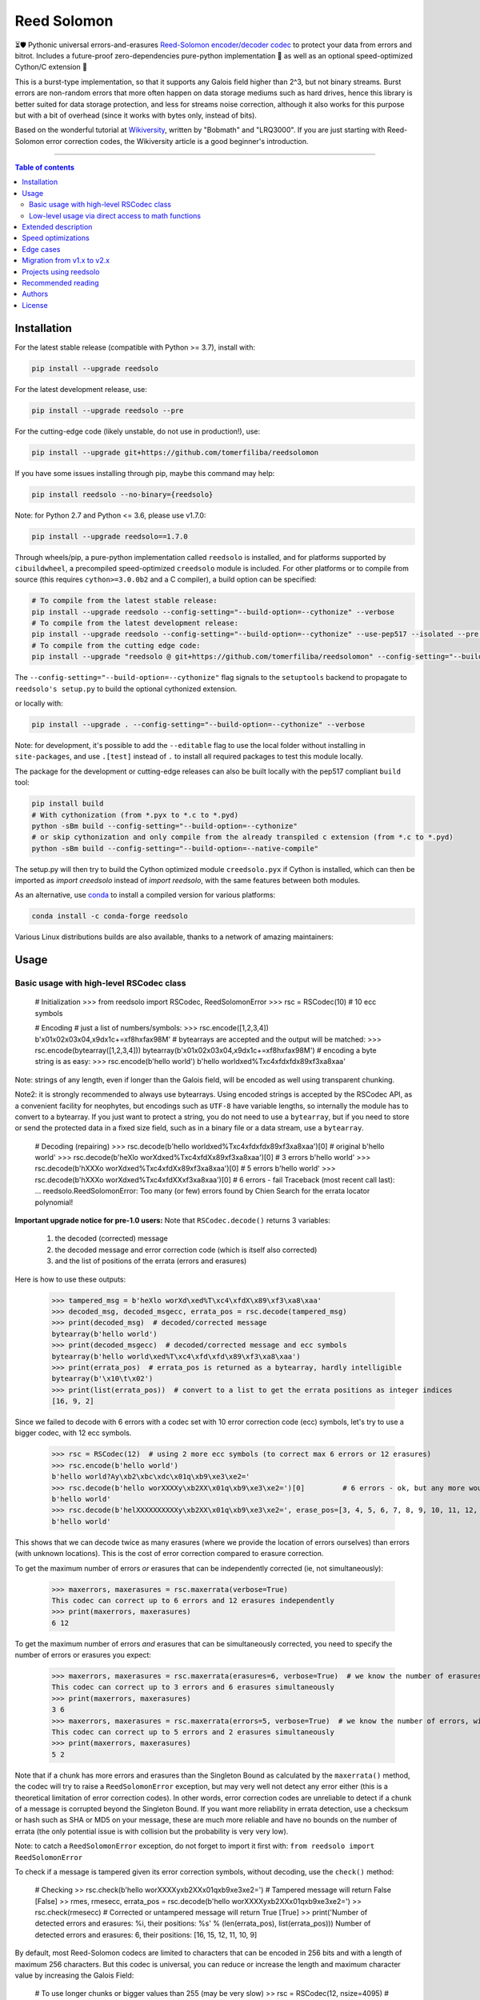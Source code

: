 Reed Solomon
============

|PyPI-Status| |PyPI-Versions| |PyPI-Downloads|

|Build-Status| |Coverage|

|Conda-Forge-Status| |Conda-Forge-Platforms| |Conda-Forge-Downloads|

⏳🛡 Pythonic universal errors-and-erasures `Reed-Solomon encoder/decoder codec <http://en.wikipedia.org/wiki/Reed%E2%80%93Solomon_error_correction>`_ to protect your data from errors and bitrot. Includes a future-proof zero-dependencies pure-python implementation 🔮 as well as an optional speed-optimized Cython/C extension 🚀

This is a burst-type implementation, so that it supports any Galois field higher than 2^3, but not binary streams. Burst errors are non-random errors that more often happen on data storage mediums such as hard drives, hence this library is better suited for data storage protection, and less for streams noise correction, although it also works for this purpose but with a bit of overhead (since it works with bytes only, instead of bits).

Based on the wonderful tutorial at `Wikiversity <http://en.wikiversity.org/wiki/Reed%E2%80%93Solomon_codes_for_coders>`_, written by "Bobmath" and "LRQ3000". If you are just starting with Reed-Solomon error correction codes, the Wikiversity article is a good beginner's introduction.

------------------------------------

.. contents:: Table of contents
   :backlinks: top
   :local:


Installation
------------

For the latest stable release (compatible with Python >= 3.7), install with:

.. code:: sh

    pip install --upgrade reedsolo

For the latest development release, use:

.. code:: sh

    pip install --upgrade reedsolo --pre

For the cutting-edge code (likely unstable, do not use in production!), use:

.. code:: sh

    pip install --upgrade git+https://github.com/tomerfiliba/reedsolomon

If you have some issues installing through pip, maybe this command may help:

.. code:: sh

    pip install reedsolo --no-binary={reedsolo}

Note: for Python 2.7 and Python <= 3.6, please use v1.7.0:

.. code:: sh

    pip install --upgrade reedsolo==1.7.0

Through wheels/pip, a pure-python implementation called ``reedsolo`` is installed, and for platforms supported by ``cibuildwheel``, a precompiled speed-optimized ``creedsolo`` module is included. For other platforms or to compile from source (this requires ``cython>=3.0.0b2`` and a C compiler), a build option can be specified:

.. code:: sh

    # To compile from the latest stable release:
    pip install --upgrade reedsolo --config-setting="--build-option=--cythonize" --verbose
    # To compile from the latest development release:
    pip install --upgrade reedsolo --config-setting="--build-option=--cythonize" --use-pep517 --isolated --pre --verbose
    # To compile from the cutting edge code:
    pip install --upgrade "reedsolo @ git+https://github.com/tomerfiliba/reedsolomon" --config-setting="--build-option=--cythonize" --use-pep517 --isolated --verbose

The ``--config-setting="--build-option=--cythonize"`` flag signals to the ``setuptools`` backend to propagate to ``reedsolo's setup.py`` to build the optional cythonized extension.
    
or locally with:

.. code:: sh

    pip install --upgrade . --config-setting="--build-option=--cythonize" --verbose

Note: for development, it's possible to add the ``--editable`` flag to use the local folder without installing in ``site-packages``,
and use ``.[test]`` instead of ``.`` to install all required packages to test this module locally.

The package for the development or cutting-edge releases can also be built locally with the pep517 compliant ``build`` tool:

.. code:: sh

    pip install build
    # With cythonization (from *.pyx to *.c to *.pyd)
    python -sBm build --config-setting="--build-option=--cythonize"
    # or skip cythonization and only compile from the already transpiled c extension (from *.c to *.pyd)
    python -sBm build --config-setting="--build-option=--native-compile"

The setup.py will then try to build the Cython optimized module ``creedsolo.pyx`` if Cython is installed, which can then be imported as `import creedsolo` instead of `import reedsolo`, with the same features between both modules.

As an alternative, use `conda <https://docs.conda.io/en/latest/>`_ to install a compiled version for various platforms:

.. code:: sh

    conda install -c conda-forge reedsolo

Various Linux distributions builds are also available, thanks to a network of amazing maintainers:

|dl-gentoo| |dl-debian| |dl-fedora| |dl-archlinux|
|dl-alpine| |dl-altlinux| |dl-linux-others|

Usage
-----

Basic usage with high-level RSCodec class
~~~~~~~~~~~~~~~~~~~~~~~~~~~~~~~~~~~~~~~~~

    # Initialization
    >>> from reedsolo import RSCodec, ReedSolomonError
    >>> rsc = RSCodec(10)  # 10 ecc symbols

    # Encoding
    # just a list of numbers/symbols:
    >>> rsc.encode([1,2,3,4])
    b'\x01\x02\x03\x04,\x9d\x1c+=\xf8h\xfa\x98M'
    # bytearrays are accepted and the output will be matched:
    >>> rsc.encode(bytearray([1,2,3,4]))
    bytearray(b'\x01\x02\x03\x04,\x9d\x1c+=\xf8h\xfa\x98M')
    # encoding a byte string is as easy:
    >>> rsc.encode(b'hello world')
    b'hello world\xed%T\xc4\xfd\xfd\x89\xf3\xa8\xaa'

Note: strings of any length, even if longer than the Galois field, will be encoded as well using transparent chunking.

Note2: it is strongly recommended to always use bytearrays. Using encoded strings is accepted by the RSCodec API, as
a convenient facility for neophytes, but encodings such as ``UTF-8`` have variable lengths, so internally the module has
to convert to a bytearray. If you just want to protect a string, you do not need to use a ``bytearray``, but if you need
to store or send the protected data in a fixed size field, such as in a binary file or a data stream, use a ``bytearray``.

    # Decoding (repairing)
    >>> rsc.decode(b'hello world\xed%T\xc4\xfd\xfd\x89\xf3\xa8\xaa')[0]  # original
    b'hello world'
    >>> rsc.decode(b'heXlo worXd\xed%T\xc4\xfdX\x89\xf3\xa8\xaa')[0]     # 3 errors
    b'hello world'
    >>> rsc.decode(b'hXXXo worXd\xed%T\xc4\xfdX\x89\xf3\xa8\xaa')[0]     # 5 errors
    b'hello world'
    >>> rsc.decode(b'hXXXo worXd\xed%T\xc4\xfdXX\xf3\xa8\xaa')[0]        # 6 errors - fail
    Traceback (most recent call last):
    ...
    reedsolo.ReedSolomonError: Too many (or few) errors found by Chien Search for the errata locator polynomial!

**Important upgrade notice for pre-1.0 users:** Note that ``RSCodec.decode()`` returns 3 variables:

    1. the decoded (corrected) message
    2. the decoded message and error correction code (which is itself also corrected)
    3. and the list of positions of the errata (errors and erasures)

Here is how to use these outputs:

    >>> tampered_msg = b'heXlo worXd\xed%T\xc4\xfdX\x89\xf3\xa8\xaa'
    >>> decoded_msg, decoded_msgecc, errata_pos = rsc.decode(tampered_msg)
    >>> print(decoded_msg)  # decoded/corrected message
    bytearray(b'hello world')
    >>> print(decoded_msgecc)  # decoded/corrected message and ecc symbols
    bytearray(b'hello world\xed%T\xc4\xfd\xfd\x89\xf3\xa8\xaa')
    >>> print(errata_pos)  # errata_pos is returned as a bytearray, hardly intelligible
    bytearray(b'\x10\t\x02')
    >>> print(list(errata_pos))  # convert to a list to get the errata positions as integer indices
    [16, 9, 2]

Since we failed to decode with 6 errors with a codec set with 10 error correction code (ecc) symbols, let's try to use a bigger codec, with 12 ecc symbols.

    >>> rsc = RSCodec(12)  # using 2 more ecc symbols (to correct max 6 errors or 12 erasures)
    >>> rsc.encode(b'hello world')
    b'hello world?Ay\xb2\xbc\xdc\x01q\xb9\xe3\xe2='
    >>> rsc.decode(b'hello worXXXXy\xb2XX\x01q\xb9\xe3\xe2=')[0]         # 6 errors - ok, but any more would fail
    b'hello world'
    >>> rsc.decode(b'helXXXXXXXXXXy\xb2XX\x01q\xb9\xe3\xe2=', erase_pos=[3, 4, 5, 6, 7, 8, 9, 10, 11, 12, 15, 16])[0]  # 12 erasures - OK
    b'hello world'

This shows that we can decode twice as many erasures (where we provide the location of errors ourselves) than errors (with unknown locations). This is the cost of error correction compared to erasure correction.

To get the maximum number of errors *or* erasures that can be independently corrected (ie, not simultaneously):

    >>> maxerrors, maxerasures = rsc.maxerrata(verbose=True)
    This codec can correct up to 6 errors and 12 erasures independently
    >>> print(maxerrors, maxerasures)
    6 12

To get the maximum number of errors *and* erasures that can be simultaneously corrected, you need to specify the number of errors or erasures you expect:

    >>> maxerrors, maxerasures = rsc.maxerrata(erasures=6, verbose=True)  # we know the number of erasures, will calculate how many errors we can afford
    This codec can correct up to 3 errors and 6 erasures simultaneously
    >>> print(maxerrors, maxerasures)
    3 6
    >>> maxerrors, maxerasures = rsc.maxerrata(errors=5, verbose=True)  # we know the number of errors, will calculate how many erasures we can afford
    This codec can correct up to 5 errors and 2 erasures simultaneously
    >>> print(maxerrors, maxerasures)
    5 2

Note that if a chunk has more errors and erasures than the Singleton Bound as calculated by the ``maxerrata()`` method, the codec will try to raise a ``ReedSolomonError`` exception,
but may very well not detect any error either (this is a theoretical limitation of error correction codes). In other words, error correction codes are unreliable to detect if a chunk of a message
is corrupted beyond the Singleton Bound. If you want more reliability in errata detection, use a checksum or hash such as SHA or MD5 on your message, these are much more reliable and have no bounds
on the number of errata (the only potential issue is with collision but the probability is very very low).

Note: to catch a ``ReedSolomonError`` exception, do not forget to import it first with: ``from reedsolo import ReedSolomonError``

To check if a message is tampered given its error correction symbols, without decoding, use the ``check()`` method:

    # Checking
    >> rsc.check(b'hello worXXXXy\xb2XX\x01q\xb9\xe3\xe2=')  # Tampered message will return False
    [False]
    >> rmes, rmesecc, errata_pos = rsc.decode(b'hello worXXXXy\xb2XX\x01q\xb9\xe3\xe2=')
    >> rsc.check(rmesecc)  # Corrected or untampered message will return True
    [True]
    >> print('Number of detected errors and erasures: %i, their positions: %s' % (len(errata_pos), list(errata_pos)))
    Number of detected errors and erasures: 6, their positions: [16, 15, 12, 11, 10, 9]

By default, most Reed-Solomon codecs are limited to characters that can be encoded in 256 bits and with a length of maximum 256 characters. But this codec is universal, you can reduce or increase the length and maximum character value by increasing the Galois Field:

    # To use longer chunks or bigger values than 255 (may be very slow)
    >> rsc = RSCodec(12, nsize=4095)  # always use a power of 2 minus 1
    >> rsc = RSCodec(12, c_exp=12)  # alternative way to set nsize=4095
    >> mes = 'a' * (4095-12)
    >> mesecc = rsc.encode(mes)
    >> mesecc[2] = 1
    >> mesecc[-1] = 1
    >> rmes, rmesecc, errata_pos = rsc.decode(mesecc)
    >> rsc.check(mesecc)
    [False]
    >> rsc.check(rmesecc)
    [True]

Note that the ``RSCodec`` class supports transparent chunking, so you don't need to increase the Galois Field to support longer messages, but characters will still be limited to 256 bits (or
whatever field you set with ``c_exp``).

If you need to use a variable number of error correction symbols (i.e., akin to variable bitrate in videos encoding), this is possible always possible using `RSCodec.decode(nsym=x)` and at encoding by setting `RSCodec(nsym=y, single_gen=False)` and then `RSCodec.encode(nsym=x)`.

Low-level usage via direct access to math functions
~~~~~~~~~~~~~~~~~~~~~~~~~~~~~~~~~~~~~~~~~~~~~~~~~~~

If you want full control, you can skip the API and directly use the library as-is. Here's how:

First you need to init the precomputed tables:

    >> import reedsolo as rs
    >> rs.init_tables(0x11d)

Pro tip: if you get the error: ValueError: byte must be in range(0, 256), please check that your prime polynomial is correct for your field.
Pro tip2: by default, you can only encode messages of max length and max symbol value = 256. If you want to encode bigger messages,
please use the following (where c_exp is the exponent of your Galois Field, eg, 12 = max length 2^12 = 4096):

    >> prim = rs.find_prime_polys(c_exp=12, fast_primes=True, single=True)[0]
    >> rs.init_tables(c_exp=12, prim=prim)
    
Let's define our RS message and ecc size:

    >> n = 255  # length of total message+ecc
    >> nsym = 12  # length of ecc
    >> mes = "a" * (n-nsym)  # generate a sample message

To optimize, you can precompute the generator polynomial:

    >> gen = rs.rs_generator_poly_all(n)

Note: this generates the generator polynomial for all possible `nsym`,
so this can easily be used for variable encoding rate.

Then to encode:

    >> mesecc = rs.rs_encode_msg(mes, nsym, gen=gen[nsym])

Let's tamper our message:

    >> mesecc[1] = 0

To decode:

    >> rmes, recc, errata_pos = rs.rs_correct_msg(mesecc, nsym, erase_pos=erase_pos)

Note that both the message and the ecc are corrected (if possible of course).
Pro tip: if you know a few erasures positions, you can specify them in a list ``erase_pos`` to double the repair power. But you can also just specify an empty list.

You can check how many errors and/or erasures were corrected, which can be useful to design adaptive bitrate algorithms:

    >> print('A total of %i errata were corrected over all chunks of this message.' % len(errata_pos))

If the decoding fails, it will normally automatically check and raise a ReedSolomonError exception that you can handle.
However if you want to manually check if the repaired message is correct, you can do so:

    >> rs.rs_check(rmes + recc, nsym)

Note: if you want to use multiple reedsolomon with different parameters, you need to backup the globals and restore them before calling reedsolo functions:

    >> rs.init_tables()
    >> global gf_log, gf_exp, field_charac
    >> bak_gf_log, bak_gf_exp, bak_field_charac = gf_log, gf_exp, field_charac


Then at anytime, you can do:

    >> global gf_log, gf_exp, field_charac
    >> gf_log, gf_exp, field_charac = bak_gf_log, bak_gf_exp, bak_field_charac
    >> mesecc = rs.rs_encode_msg(mes, nsym)
    >> rmes, recc, errata_pos = rs.rs_correct_msg(mesecc, nsym)

The globals backup is not necessary if you use RSCodec, it will be automatically managed.

The speed-optimized C extension ``creedsolo`` can be used similarly once compiled or cythonized:

    >> import creedsolo as crs
    >> codec = crs.RSCodec(10)

If you want to ``cimport`` the module, you will need to directly access the full package path:

    >> import cython
    >> cimport cython
    >> cimport creedsolo.creedsolo as crs

If you want to learn more about which internal functions to use and for what purposes,
read the sourcecode's comments (we follow literate programming principles)
for more info about how it works and the various parameters
you can setup if you need to interface with other RS codecs.

Extended description
--------------------
The code of wikiversity is here consolidated into a nice API with exceptions handling.
The algorithm can correct up to ``2*e+v <= nsym``, where ``e`` is the number of errors,
``v`` the number of erasures and ``nsym = n-k`` = the number of ECC (error correction code) symbols.
This means that you can either correct exactly ``floor(nsym/2)`` errors, or ``nsym`` erasures
(errors where you know the position), and a combination of both errors and erasures.
This is called the Singleton Bound, and is the maximum/optimal theoretical number
of erasures and errors any error correction algorithm can correct (although there
are experimental approaches to go a bit further, named list decoding, not implemented
here, but feel free to do pull request!).

The code should work on pretty much any reasonable version of python (3.7+),
but I'm only testing on the latest Python version available on Anaconda at the moment (currently 3.10),
although there is a unit test on various Python versions to ensure retrocompatibility.

This library is also thoroughly unit tested with branch coverage,
so that nearly any encoding/decoding case should be covered.
The unit test includes Cython and PyPy too.
On top of the unit testing covering mathematical correctedness in this repo here, the code is in practice even more
thoroughly covered than shown, via the `pyFileFixity` <https://github.com/lrq3000/pyFileFixity/>`_ unit test, which is
another project using reedsolo for the practical application of on-storage data protection, and which includes
a more pragmatic oriented unit test that creates and tamper files to ensure that reedsolo does work in practice to protect and restore data.

The codec is universal, meaning that it should be able to decode any message encoded by any other RS encoder
as long as you provide the correct parameters. Beware that often, other RS encoders use internal constant sometimes
hardcoded inside the algorithms, such as fcr, which are then hard to find, but if you do, you can supply them to reedsolo.

Note however that if you use higher fields (ie, bigger ``c_exp``), the algorithms will be slower, first because
we cannot then use the optimized bytearray() structure but only ``array.array('i', ...)``, and also because
Reed-Solomon's complexity is quadratic (both in encoding and decoding), so this means that the longer
your messages, the quadratically longer it will take to encode/decode!

The algorithm itself can handle messages of a length up to ``(2^c_exp)-1`` symbols per message (or chunk), including the ECC symbols,
and each symbol can have a value of up to ``(2^c_exp)-1`` (indeed, both the message length and the maximum
value for one character is constrained by the same mathematical reason). By default, we use the field ``GF(2^8)``,
which means that you are limited to values between 0 and 255 (perfect to represent a single hexadecimal
symbol on computers, so you can encode any binary stream) and limited to messages+ecc of maximum
length 255. However, you can "chunk" longer messages to fit them into the message length limit.
The ``RSCodec`` class will automatically apply chunking, by splitting longer messages into chunks and
encode/decode them separately; it shouldn't make a difference from an API perspective (ie, from your POV).

Speed optimizations
-------------------

Thanks to using ``bytearray`` and a functional approach (contrary to unireedsolomon, a sibling implementation), the codec
has quite reasonable performances despite avoiding hardcoding constants and specific instruction sets optimizations that
are not mathematically generalizable (and so we avoid them, as we want to try to remain as close to the mathematical formulations as possible).

In particular, good speed performance at encoding can be obtained by using either PyPy JIT Compiler on the pure-python
implementation (reedsolo.py) or either by compiling the Cython extension creedsolo.pyx (which is much more optimized and hence much faster than PyPy).

From our speed tests, encoding rates of several MB/s can be expected with PyPy JIT,
and 14.3 MB/s using the Cython extension creedsolo on an Intel(R) Core(TM) i7-8550U CPU @ 1.80GHz
(benchmarked with `pyFileFixity's ecc_speedtest.py <https://github.com/lrq3000/pyFileFixity/blob/master/pyFileFixity/ecc_speedtest.py>`_).

Decoding remains much slower, and less optimized, but more complicated to do so. However, the rationale to focus optimization efforts primarily on encoding and not decoding
is that users are more likely to spend most of their processing time encoding data, and much less decoding, as encoding needs to be done indiscriminately apriori to protect data,
whereas decoding happens only aposteriori on data that the user knows is tampered, so this is a much reduced subset of all the protected data (hopefully).

To use the Cython implementation, it is necessary to ``pip install cython==3.0.0b2`` and to install a C++ compiler (Microsoft Visual C++ 14.x for Windows and Python 3.10+), read the up-to-date instructions in the `official wiki <https://wiki.python.org/moin/WindowsCompilers>`_. Then simply ``cd`` to the root of the folder where creedsolo.pyx is, and type ``python setup.py build_ext --inplace --cythonize``. Alternatively, it is possible to generate just the C++ code by typing ``cython -3 creedsolo.pyx``. When building a distributable egg or installing the module from source, the Cython module can be transpiled and compiled if both Cython and a C compiler are installed and the ``--cythonize`` flag is supplied to the setup.py, otherwise by default only the pure-python implementation and the ``.pyx`` cython source code will be included, but the binary won't be in the wheel.

Then, use ``from creedsolo import RSCodec`` instead of importing from the ``reedsolo`` module, and finally only feed ``bytearray()`` objects to the `RSCodec` object. Exclusively using bytearrays is one of the reasons creedsolo is faster than reedsolo. You can convert any string by specifying the encoding: ``bytearray("Hello World", "UTF-8")``.

Note that there is an inherent limitation of the C implementation which cannot work with higher galois fields than 8 (= characters of max 255 value) because the C implementation only works with bytearrays, and bytearrays only support characters up to 255. If you want to use higher galois fields, you need to use the pure python version, which includes a fake ``_bytearray`` function that overloads the standard bytearray with an ``array.array("i", ...)`` in case galois fields higher than 8 are used to ``init_tables()``, or rewrite the C implementation to use lists instead of bytearrays (which will be MUCH slower so this defeats the purpose and you are better off simply using the pure python version under PyPy - an older version of the C implementation was doing just that, and without bytearrays, all performance gains were lost, hence why the bytearrays were kept despite the limitations).

Edge cases
-------------

Although sanity checks are implemented whenever possible and when they are not too much resource consuming, there are a few cases where messages will not be decoded correctly without raising an exception:

* If an incorrect erasure location is provided, the decoding algorithm will just trust the provided locations and create a syndrome that will be wrong, resulting in an incorrect decoded message. In case reliability is critical, always use the check() method after decoding to check the decoding did not go wrong.

* Reed-Solomon algorithm is limited by the Singleton Bound, which limits not only its capacity to correct errors and erasures relatively to the number of error correction symbols, but also its ability to check if the message can be decoded or not. Indeed, if the number of errors and erasures are greater than the Singleton Bound, the decoder has no way to mathematically know for sure whether there is an error at all, it may very well be a valid message (although not the message you expect, but mathematically valid nevertheless). Hence, when the message is tampered beyond the Singleton Bound, the decoder may raise an exception, but it may also return a mathematically valid but still tampered message. Using the check() method cannot fix that either. To work around this issue, a solution is to use parity or hashing functions in parallel to the Reed-Solomon codec: use the Reed-Solomon codec to repair messages, use the parity or hashing function to check if there is any error. Due to how parity and hashing functions work, they are much less likely to produce a false negative than the Reed-Solomon algorithm. This is a general rule: error correction codes are efficient at correcting messages but not at detecting errors, hashing and parity functions are the adequate tool for this purpose.

Migration from v1.x to v2.x
---------------------------

If you used ``reedsolo`` v1.x, then to upgrade to v2.x, a few changes in the build requirements, the build system and API must be considered.

One major change is that Cython>=v3.0.0b2 is required to cythonize ``creedsolo.pyx``. To ease migration for operating systems where python packages pre-releases are not available, the intermediary `creedsolo.c` is also shipped in the standard distribution (the `tar.gz` file) to allow compilation with any C compiler, without requiring Cython.

Furthermore, the packaging system was overhauled to be PEP 517 standard compliant, so that it now supports build isolation by default, and it uses a src-layout.

While we tried to keep the import API the same (you can still do ``import reedsolo as rs; codec = rs.RSCodec(10)`` and similarly ``import creedsolo as crs``. However, if you used to ``cimport creedsolo as crs`` using the fast c-import system provided by Cython, now you will need to ``cimport creedsolo.creedsolo as crs``.

Indeed, for Linux distributions package maintainers, it's important to note the module is now using a `"src-layout" <https://blog.ionelmc.ro/2014/05/25/python-packaging/#the-structure>`_, instead of the `"single-module-layout" <https://setuptools.pypa.io/en/latest/userguide/package_discovery.html#single-module-distribution>`_ before, so this may require some adjustments in packages building processes.

Furthermore, wheels with a precompiled ``creedsolo.pyd`` extension are now built for multiple platforms and Python releases and uploaded to PyPi, thanks to ``cibuildwheel``, and the process is automated with a GitHub Action. In future releases, we will try to improve on build reproducibility, such as by implementing a lockfile (but not there yet, there is no standard for that) and moving away from ``setuptools`` (potentially to ``meson``).

Support for Python 2.7 and Python <= 3.6 was dropped as advised elsewhere, as only the pure python implementation remained retrocompatible, but not the cython extension, so that it is better for older Py2.7 users to simply stick to the fully functional reedsolo v1.7.0. For Python 3.6, support was dropped because these environments are not supported officially anymore by GitHub Actions, so it is harder to unit test and hence no guarantee of correctedness can be provided anymore in an automated fashion, so it's better to also use reedsolo v1.7.0 for these older Py3 versions.

About API changes, a few bugfixes were implemented in the pure python implementation, but breaking changes were limited as much as possible (if there is any, it is unintended). For the `creedsolo` extension, there are LOTS of changes, hence why the major version change (we try to follow SemVer). We will not list everything here, but the biggest breaking change is that now internally, everything is either a ``bytearray``, or a CPython ``array('i', ...)``. So this means that when interacting with `creedsolo`, you want to **always** supply a `bytearray` object, you can't just provide a list or a string anymore. For `reedsolo`, this is still supported, since it transparently converts to a bytearray internally, for ease of use.

For the pure python implementation ``reedsolo``, this should not change much, it should be retrocompatible with lists (there are a few checks in place to autodetect and convert lists into bytearrays whenever necessary - but only in RSCodec, not in lower level functions if that's what you used!).

However, for the cythonized extension ``creedsolo``, these changes are breaking compatibility with v1.x: if you used ``bytearray`` everywhere whenever supplying a list of values into ``creedsolo`` (both for the ``data`` and ``erasures_pos``), then all is well, you are good to go! On the other hand, if you used ``list`` objects or other types in some places, you are in for some errors.

The good news is that, thanks to these changes, both implementations are much faster, but especially ``creedsolo``, which now encodes at a rate of ``15-20 MB/s`` (yes that's BYTES, not bits!). This however requires Cython >= 3.0.0b2, and is incompatible with Python 2 (the pure python ``reedsolo`` is still compatible, but not the cythonized extension ``creedsolo``).

In practice, there is likely very little you need to change, just add a few ``bytearray()`` calls here and there. For a practical example of what was required to migrate, see `the commits for pyFileFixity migration <https://github.com/lrq3000/pyFileFixity/compare/47407b73dfbcfe34970055524655e21ccf2979aa..23b8f6f6c6f252fb9a641f419a6bfa5a1e6c3343>`_.

Projects using reedsolo
-----------------------

Here is a non exhaustive list of a few projects that are depending on `reedsolo`:

* `Matter (ex-Project CHIP) <https://github.com/project-chip/connectedhomeip>`_ - The new standard for the Internet of Things (IoT): Matter (formerly Project CHIP) creates more connections between more objects, simplifying development for manufacturers and increasing compatibility for consumers, guided by the Connectivity Standards Alliance.
* `esp-idf <https://github.com/espressif/esp-idf>`_ - Espressif IoT Development Framework. Official development framework for Espressif SoCs, such as ESP32, which are very widespread reprogrammable electronic cheaps for scientific, prototype and DIY projects, especially with Arduino and MicroPython.
* `esptool <https://github.com/espressif/esptool>`_ - A Python-based, open-source, platform-independent utility to communicate with the ROM bootloader in Espressif chips.
* `pyFileFixity <https://github.com/lrq3000/pyFileFixity>`_  - A suite of tools for long term archival of files.
* `amodem <https://github.com/romanz/amodem>`_ - Audio MODEM Communication Library in Python, allowing true air-gapped communication (via a speaker and a microphone), or an audio cable (for higher transmission speed).
* `SteganoGAN <https://github.com/DAI-Lab/SteganoGAN>`_ - SteganoGAN is a tool for creating steganographic images using adversarial training.
* `galacteek <https://github.com/pinnaculum/galacteek>`_ - Multi-platform browser for the distributed web.
* `ofrak <https://github.com/redballoonsecurity/ofrak>`_ - OFRAK (Open Firmware Reverse Analysis Konsole) is a binary analysis and modification platform.
* `HoloCubic AIO <https://github.com/ClimbSnail/HoloCubic_AIO>`_ - All-in-One open-source firmware for the HoloCubic device with a wide features set.
* `MicroPython-Stubber <https://github.com/Josverl/micropython-stubber>`_ - Boost MicroPython productivity in VSCode: Generate and use stubs for different micropython firmwares to use with vscode and pylance or pylint.
* `qr-backup <https://github.com/za3k/qr-backup>`_ - Paper backup of files using QR codes.
* `Jade <https://github.com/Blockstream/Jade>`_ - Jade Hardware Wallet.
* `pied-piper <https://github.com/rraval/pied-piper>`_ - Defunct popular module for data transfer over sound waves.
* `qreader <https://github.com/ewino/qreader>`_ - A defunct pure python QR code reader.
* `sonicky <https://github.com/egglang/sonicky>`_ - Proof-of-concept Python and Android modules for connectionless ultrasonic message transfer.
* `neighborhood-connectivity <https://github.com/shayyzhakov/neighborhood-connectivity>`_ - An example app that implements a noisy communication between clique of thread group with very high error correction handling ability and O(1) rounds of messages sending.
* `audiotagger <https://github.com/NERVEUML/audiotagger>`_ - Clever use of error correction codes to wirelessly synchronize multiple concurrent video feeds of amateur video filmmakers by injecting AFSK packets with timestamp and location metadata in the audio channel communicated via radios.

And many, many `more <https://github.com/tomerfiliba-org/reedsolomon/network/dependents>`_!

Recommended reading
-------------------

* "`Reed-Solomon codes for coders <https://en.wikiversity.org/wiki/Reed%E2%80%93Solomon_codes_for_coders>`_", free practical beginner's tutorial with Python code examples on WikiVersity. Partially written by one of the authors of the present software.
* "Algebraic codes for data transmission", Blahut, Richard E., 2003, Cambridge university press. `Readable online on Google Books <https://books.google.fr/books?id=eQs2i-R9-oYC&lpg=PR11&ots=atCPQJm3OJ&dq=%22Algebraic%20codes%20for%20data%20transmission%22%2C%20Blahut%2C%20Richard%20E.%2C%202003%2C%20Cambridge%20university%20press.&lr&hl=fr&pg=PA193#v=onepage&q=%22Algebraic%20codes%20for%20data%20transmission%22,%20Blahut,%20Richard%20E.,%202003,%20Cambridge%20university%20press.&f=false>`_. This book was pivotal in helping to understand the intricacies of the universal Berlekamp-Massey algorithm (see figures 7.5 and 7.10).
* If you want a more mathematically transparent but less optimized implementation, read the sibling open-source project `unireedsolomon <https://github.com/lrq3000/unireedsolomon>`_, also co-authored by the maintainer of reedsolo, so that the codebase is very similar (although reedsolo is more mature and has more bugfixes - unireedsolomon should only be used for learning purposes!).

Authors
-------

This module was conceived and developed by Tomer Filiba in 2012.

It was further extended and is currently maintained by Stephen Karl Larroque since 2015.

And several other contributors helped improve and make it more robust, thanks a lot to them!

|Contributors|

For a list of all contributors, please see `the GitHub Contributors graph <https://github.com/tomerfiliba/reedsolomon/graphs/contributors>`_ and the `commits history <https://github.com/tomerfiliba/reedsolomon/commits/master>`_.

License
-------

This software is released under your choice of the Unlicense or the MIT-0 (MIT No Attribution) License. Both licenses are `public-domain-equivalent licenses <https://en.wikipedia.org/wiki/Public-domain-equivalent_license>`_, as intended by the original author Tomer Filiba.


.. |PyPI-Status| image:: https://img.shields.io/pypi/v/reedsolo.svg
   :target: https://pypi.org/project/reedsolo
.. |PyPI-Versions| image:: https://img.shields.io/pypi/pyversions/reedsolo.svg?logo=python&logoColor=white
   :target: https://pypi.org/project/reedsolo
.. |PyPI-Downloads| image:: https://img.shields.io/pypi/dm/reedsolo.svg?label=pypi%20downloads&logo=python&logoColor=white
   :target: https://pypi.org/project/reedsolo
.. |Build-Status| image:: https://github.com/tomerfiliba/reedsolomon/actions/workflows/ci-build.yml/badge.svg?event=push
    :target: https://github.com/tomerfiliba/reedsolomon/actions/workflows/ci-build.yml
.. |Coverage| image:: https://coveralls.io/repos/tomerfiliba/reedsolomon/badge.svg?branch=master&service=github
  :target: https://coveralls.io/github/tomerfiliba/reedsolomon?branch=master
.. |Conda-Forge-Status| image:: https://img.shields.io/conda/vn/conda-forge/reedsolo.svg
   :target: https://anaconda.org/conda-forge/reedsolo
.. |Conda-Forge-Platforms| image:: https://anaconda.org/conda-forge/reedsolo/badges/platforms.svg
   :target: https://anaconda.org/conda-forge/reedsolo
.. |Conda-Forge-Downloads| image:: https://anaconda.org/conda-forge/reedsolo/badges/downloads.svg
   :target: https://anaconda.org/conda-forge/reedsolo
.. |Contributors| image:: https://contrib.rocks/image?repo=tomerfiliba/reedsolomon
   :target: https://github.com/tomerfiliba/reedsolomon/graphs/contributors

.. |dl-gentoo| image:: https://img.shields.io/badge/Gentoo-54487A?logo=gentoo&logoColor=white
   :target: https://packages.gentoo.org/packages/dev-python/reedsolomon
   :alt: Package for Gentoo Linux, thanks to maintainer Michał Górny!
.. |dl-debian| image:: https://img.shields.io/badge/Debian-D70A53?logo=debian&logoColor=white
   :target: https://salsa.debian.org/python-team/packages/python-reedsolo/tree/debian/latest
   :alt: Package for Debian Linux, thanks to maintainer Faidon Liambotis!
.. |dl-archlinux| image:: https://img.shields.io/badge/Arch%20Linux-1793D1?logo=arch-linux&logoColor=fff
   :target: https://archlinux.org/packages/community/x86_64/python-reedsolo/
   :alt: Package for Arch Linux, thanks to maintainer Jelle van der Waa!
.. |dl-fedora| image:: https://img.shields.io/badge/Fedora-294172?logo=fedora&logoColor=white
   :target: https://packages.fedoraproject.org/pkgs/python-reedsolo/python3-reedsolo/
   :alt: Package for Fedora Linux, thanks to maintainer belegdol!
.. |dl-alpine| image:: https://img.shields.io/badge/Alpine_Linux-%230D597F.svg?logo=alpine-linux&logoColor=white
   :target: https://pkgs.alpinelinux.org/package/edge/community/x86/py3-reedsolo
   :alt: Package for Alpine Linux, thanks to maintainer Michał Polański!
.. |dl-altlinux| image:: https://img.shields.io/badge/Altlinux-yellow.svg
   :target: https://packages.altlinux.org/en/sisyphus/srpms/python3-module-reedsolo/2902045385933595548
   :alt: Package for ALT Linux, thanks to maintainer Sergey Bolshakov!
.. |dl-linux-others| image:: https://img.shields.io/badge/Others-000000?logo=linux&logoColor=white
   :target: https://pkgs.org/search/?q=reedsolo
   :alt: List of packages for other Linux distributions
